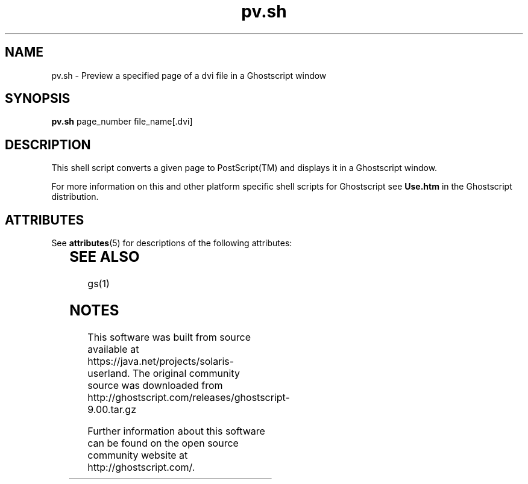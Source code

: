 '\" te
.\" $Id$
.TH pv.sh 1 "24 October 2002" Ghostscript \" -*- nroff -*-
.SH NAME
pv.sh \- Preview a specified page of a dvi file in a Ghostscript window
.SH SYNOPSIS
\fBpv.sh\fR page_number file_name[.dvi]
.SH DESCRIPTION
This shell script converts a given page to PostScript(TM) and displays it in a Ghostscript window.
.PP
For more information on this and other platform specific shell scripts for Ghostscript see \fBUse.htm\fR in the Ghostscript distribution.

.\" Oracle has added the ARC stability level to this manual page
.SH ATTRIBUTES
See
.BR attributes (5)
for descriptions of the following attributes:
.sp
.TS
box;
cbp-1 | cbp-1
l | l .
ATTRIBUTE TYPE	ATTRIBUTE VALUE 
=
Availability	print/filter/ghostscript
=
Stability	Volatile
.TE 
.PP
.SH SEE ALSO
gs(1)


.SH NOTES

.\" Oracle has added source availability information to this manual page
This software was built from source available at https://java.net/projects/solaris-userland.  The original community source was downloaded from  http://ghostscript.com/releases/ghostscript-9.00.tar.gz

Further information about this software can be found on the open source community website at http://ghostscript.com/.
